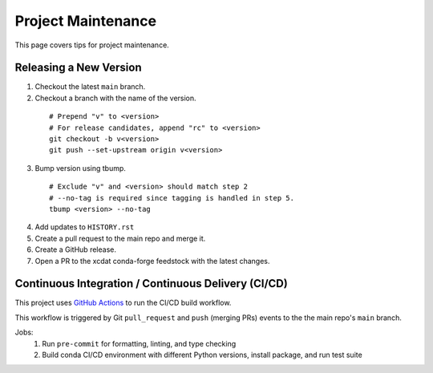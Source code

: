 .. highlight:: shell

===================
Project Maintenance
===================

This page covers tips for project maintenance.

Releasing a New Version
-----------------------

1. Checkout the latest ``main`` branch.
2. Checkout a branch with the name of the version.

  ::

      # Prepend "v" to <version>
      # For release candidates, append "rc" to <version>
      git checkout -b v<version>
      git push --set-upstream origin v<version>

3. Bump version using tbump.

  ::

      # Exclude "v" and <version> should match step 2
      # --no-tag is required since tagging is handled in step 5.
      tbump <version> --no-tag

4. Add updates to ``HISTORY.rst``
5. Create a pull request to the main repo and merge it.
6. Create a GitHub release.
7. Open a PR to the xcdat conda-forge feedstock with the latest changes.

Continuous Integration / Continuous Delivery (CI/CD)
-----------------------------------------------------

This project uses `GitHub Actions <https://github.com/XCDAT/xcdat/actions>`_ to run the CI/CD build workflow.

This workflow is triggered by Git ``pull_request`` and ``push`` (merging PRs) events to the the main repo's ``main`` branch.

Jobs:
    1. Run ``pre-commit`` for formatting, linting, and type checking
    2. Build conda CI/CD environment with different Python versions, install package, and run test suite
